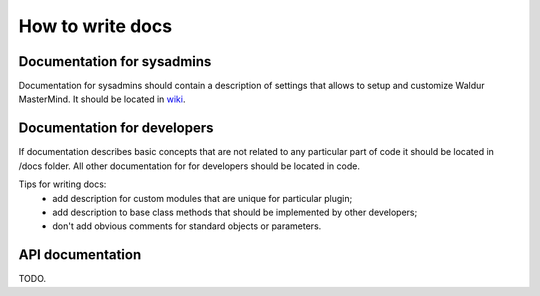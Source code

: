 How to write docs
=================

Documentation for sysadmins
---------------------------

Documentation for sysadmins should contain a description of settings that allows
to setup and customize Waldur MasterMind. It should be located in
`wiki <https://opennode.atlassian.net/wiki/display/WD/MasterMind+configuration>`_.


Documentation for developers
----------------------------

If documentation describes basic concepts that are not related to any particular
part of code it should be located in /docs folder. All other documentation for
for developers should be located in code.

Tips for writing docs:
 - add description for custom modules that are unique for particular plugin;
 - add description to base class methods that should be implemented by other developers;
 - don't add obvious comments for standard objects or parameters.


API documentation
-----------------

TODO.
